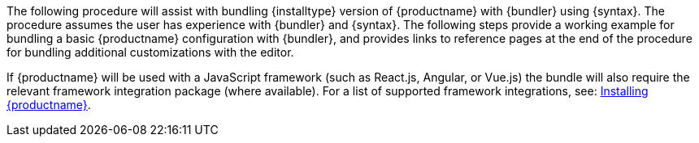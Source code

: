 The following procedure will assist with bundling {installtype} version of {productname} with {bundler} using {syntax}. The procedure assumes the user has experience with {bundler} and {syntax}. The following steps provide a working example for bundling a basic {productname} configuration with {bundler}, and provides links to reference pages at the end of the procedure for bundling additional customizations with the editor.

If {productname} will be used with a JavaScript framework (such as React.js, Angular, or Vue.js) the bundle will also require the relevant framework integration package (where available). For a list of supported framework integrations, see: xref:installation.adoc[Installing {productname}].
